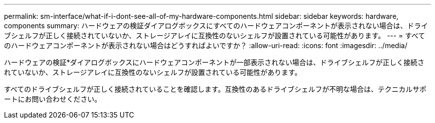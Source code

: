 ---
permalink: sm-interface/what-if-i-dont-see-all-of-my-hardware-components.html 
sidebar: sidebar 
keywords: hardware, components 
summary: ハードウェアの検証ダイアログボックスにすべてのハードウェアコンポーネントが表示されない場合は、ドライブシェルフが正しく接続されていないか、ストレージアレイに互換性のないシェルフが設置されている可能性があります。 
---
= すべてのハードウェアコンポーネントが表示されない場合はどうすればよいですか？
:allow-uri-read: 
:icons: font
:imagesdir: ../media/


[role="lead"]
ハードウェアの検証*ダイアログボックスにハードウェアコンポーネントが一部表示されない場合は、ドライブシェルフが正しく接続されていないか、ストレージアレイに互換性のないシェルフが設置されている可能性があります。

すべてのドライブシェルフが正しく接続されていることを確認します。互換性のあるドライブシェルフが不明な場合は、テクニカルサポートにお問い合わせください。

